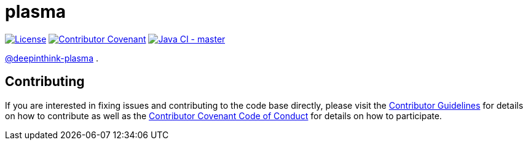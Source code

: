 = plasma

image:https://img.shields.io/badge/License-Apache%202.0-blue.svg[License, link=LICENSE.txt]
image:https://img.shields.io/badge/Contributor%20Covenant-v2.0%20adopted-ff69b4.svg[Contributor Covenant, link=CODE_OF_CONDUCT.adoc]
image:https://github.com/deepinthink/plasma/workflows/Java%20CI%20-%20master/badge.svg[Java CI - master, link=https://github.com/deepinthink/plasma]

link:https://github.com/deepinthink-plasma[@deepinthink-plasma] .

== Contributing

If you are interested in fixing issues and contributing to the code base directly,
please visit the link:CONTRIBUTING.adoc[Contributor Guidelines] for details on how to
contribute as well as the link:CODE_OF_CONDUCT.adoc[Contributor Covenant Code of Conduct]
for details on how to participate.

